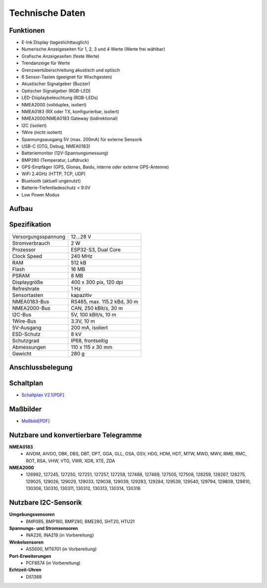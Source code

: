 Technische Daten
================

.. image:: ../pics/OBP60_Case_Front_t.png
   :scale: 45%

Funktionen
----------

* E-Ink Display (tageslichttauglich)
* Numerische Anzeigeseiten für 1, 2, 3 und 4 Werte (Werte frei wählbar)
* Grafische Anzeigeseiten (feste Werte)
* Trendanzeige für Werte
* Grenzwertüberschreitung akustisch und optisch
* 6 Sensor-Tasten (geeignet für Wischgesten)
* Akustischer Signalgeber (Buzzer)
* Optischer Signalgeber (RGB-LED)
* LED-Displaybeleuchtung (RGB-LEDs)
* NMEA2000 (vollduplex, isoliert)
* NMEA0183 (RX oder TX, konfigurierbar, isoliert)
* NMEA2000/NMEA0183 Gateway (bidirektional)
* I2C (isoliert)
* 1Wire (nicht isoliert)
* Spannungsausgang 5V (max. 200mA) für externe Sensorik
* USB-C (OTG, Debug, NMEA0183)
* Batteriemonitor (12V-Spannungsmessung)
* BMP280 (Temperatur, Luftdruck)
* GPS-Empfäger (GPS, Glonas, Baidu, interne oder externe GPS-Antenne)
* WiFi 2.4GHz (HTTP, TCP, UDP)
* Bluetooth (aktuell ungenutzt)
* Batterie-Tiefentladeschutz < 9.0V
* Low Power Modus


Aufbau
------

.. image:: ../pics/OBP60_Explode_View.png
   :scale: 45%


Spezifikation
-------------

+----------------------+-----------------------------+
| Versorgungsspannung  | 12...28 V                   |
+----------------------+-----------------------------+
| Stromverbrauch       | 2 W                         |
+----------------------+-----------------------------+
| Prozessor            | ESP32-S3, Dual Core         |
+----------------------+-----------------------------+
| Clock Speed          | 240 MHz                     |
+----------------------+-----------------------------+
| RAM                  | 512 kB                      |
+----------------------+-----------------------------+
| Flash                | 16 MB                       |
+----------------------+-----------------------------+
| PSRAM                | 8 MB                        |
+----------------------+-----------------------------+
| Displaygröße         | 400 x 300 pix, 120 dpi      |
+----------------------+-----------------------------+
| Refreshrate          | 1 Hz                        |
+----------------------+-----------------------------+
| Sensortasten         | kapazitiv                   |
+----------------------+-----------------------------+
| NMEA0183-Bus         | RS485, max. 115.2 kBd, 30 m |
+----------------------+-----------------------------+
| NMEA2000-Bus         | CAN, 250 kBit/s, 30 m       |
+----------------------+-----------------------------+
| I2C-Bus              | 5V, 100 kBit/s, 10 m        |
+----------------------+-----------------------------+
| 1Wire-Bus            | 3.3V, 10 m                  |
+----------------------+-----------------------------+
| 5V-Ausgang           | 200 mA, isoliert            |
+----------------------+-----------------------------+
| ESD-Schutz           | 8 kV                        |
+----------------------+-----------------------------+
| Schutzgrad           | IP68, frontseitig           |
+----------------------+-----------------------------+
| Abmessungen          | 110 x 115 x 30 mm           |
+----------------------+-----------------------------+
| Gewicht              | 280 g                       |
+----------------------+-----------------------------+

Anschlussbelegung
-----------------
.. image:: ../pics/Bus_Systems.png
   :scale: 50%
   
Schaltplan
----------

* `Schaltplan V2.1[PDF] <../_static/files/Schematic_OBP60_V2.pdf>`_


Maßbilder
---------

* `Maßbild[PDF] <../_static/files/Drawing_OBP60_V2.pdf>`_

   
Nutzbare und konvertierbare Telegramme
--------------------------------------

**NMEA0183**
    * AIVDM, AIVDO, DBK, DBS, DBT, DPT, GGA, GLL, GSA, GSV, HDG, HDM, HDT, MTW, MWD, MWV, RMB, RMC, ROT, RSA, VHW, VTG, VWR, XDR, XTE, ZDA
    
**NMEA2000**
    * 126992, 127245, 127250, 127251, 127257, 127258, 127488, 127489, 127505, 127508, 128259, 128267, 128275, 129025, 129026, 129029, 129033, 129038, 129039, 129283, 129284, 129539, 129540, 129794, 129809, 129810, 130306, 130310, 130311, 130312, 130313, 130314, 130316
	
Nutzbare I2C-Sensorik
---------------------

**Umgebungssensoren**
	* BMP085, BMP180, BMP280, BME280, SHT20, HTU21
	
**Spannungs- und Stromsensoren**
	* INA226, INA219 (in Vorbereitung)
	
**Winkelsensoren**
	* AS5600, MT6701 (in Vorbereitung)
	
**Port-Erweiterungen**
	* PCF8574 (in Vorbereitung)
	
**Echtzeit-Uhren**
	* DS1388
